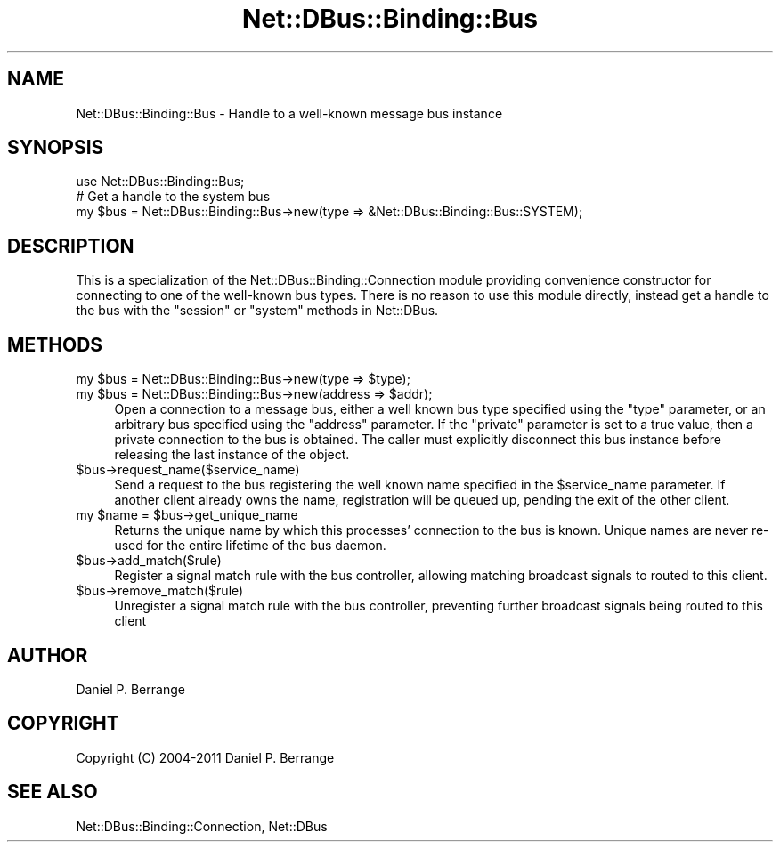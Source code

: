 .\" Automatically generated by Pod::Man 4.14 (Pod::Simple 3.40)
.\"
.\" Standard preamble:
.\" ========================================================================
.de Sp \" Vertical space (when we can't use .PP)
.if t .sp .5v
.if n .sp
..
.de Vb \" Begin verbatim text
.ft CW
.nf
.ne \\$1
..
.de Ve \" End verbatim text
.ft R
.fi
..
.\" Set up some character translations and predefined strings.  \*(-- will
.\" give an unbreakable dash, \*(PI will give pi, \*(L" will give a left
.\" double quote, and \*(R" will give a right double quote.  \*(C+ will
.\" give a nicer C++.  Capital omega is used to do unbreakable dashes and
.\" therefore won't be available.  \*(C` and \*(C' expand to `' in nroff,
.\" nothing in troff, for use with C<>.
.tr \(*W-
.ds C+ C\v'-.1v'\h'-1p'\s-2+\h'-1p'+\s0\v'.1v'\h'-1p'
.ie n \{\
.    ds -- \(*W-
.    ds PI pi
.    if (\n(.H=4u)&(1m=24u) .ds -- \(*W\h'-12u'\(*W\h'-12u'-\" diablo 10 pitch
.    if (\n(.H=4u)&(1m=20u) .ds -- \(*W\h'-12u'\(*W\h'-8u'-\"  diablo 12 pitch
.    ds L" ""
.    ds R" ""
.    ds C` ""
.    ds C' ""
'br\}
.el\{\
.    ds -- \|\(em\|
.    ds PI \(*p
.    ds L" ``
.    ds R" ''
.    ds C`
.    ds C'
'br\}
.\"
.\" Escape single quotes in literal strings from groff's Unicode transform.
.ie \n(.g .ds Aq \(aq
.el       .ds Aq '
.\"
.\" If the F register is >0, we'll generate index entries on stderr for
.\" titles (.TH), headers (.SH), subsections (.SS), items (.Ip), and index
.\" entries marked with X<> in POD.  Of course, you'll have to process the
.\" output yourself in some meaningful fashion.
.\"
.\" Avoid warning from groff about undefined register 'F'.
.de IX
..
.nr rF 0
.if \n(.g .if rF .nr rF 1
.if (\n(rF:(\n(.g==0)) \{\
.    if \nF \{\
.        de IX
.        tm Index:\\$1\t\\n%\t"\\$2"
..
.        if !\nF==2 \{\
.            nr % 0
.            nr F 2
.        \}
.    \}
.\}
.rr rF
.\" ========================================================================
.\"
.IX Title "Net::DBus::Binding::Bus 3"
.TH Net::DBus::Binding::Bus 3 "2013-08-30" "perl v5.32.0" "User Contributed Perl Documentation"
.\" For nroff, turn off justification.  Always turn off hyphenation; it makes
.\" way too many mistakes in technical documents.
.if n .ad l
.nh
.SH "NAME"
Net::DBus::Binding::Bus \- Handle to a well\-known message bus instance
.SH "SYNOPSIS"
.IX Header "SYNOPSIS"
.Vb 1
\&  use Net::DBus::Binding::Bus;
\&
\&  # Get a handle to the system bus
\&  my $bus = Net::DBus::Binding::Bus\->new(type => &Net::DBus::Binding::Bus::SYSTEM);
.Ve
.SH "DESCRIPTION"
.IX Header "DESCRIPTION"
This is a specialization of the Net::DBus::Binding::Connection
module providing convenience constructor for connecting to one of
the well-known bus types. There is no reason to use this module
directly, instead get a handle to the bus with the \f(CW\*(C`session\*(C'\fR or
\&\f(CW\*(C`system\*(C'\fR methods in Net::DBus.
.SH "METHODS"
.IX Header "METHODS"
.ie n .IP "my $bus = Net::DBus::Binding::Bus\->new(type => $type);" 4
.el .IP "my \f(CW$bus\fR = Net::DBus::Binding::Bus\->new(type => \f(CW$type\fR);" 4
.IX Item "my $bus = Net::DBus::Binding::Bus->new(type => $type);"
.PD 0
.ie n .IP "my $bus = Net::DBus::Binding::Bus\->new(address => $addr);" 4
.el .IP "my \f(CW$bus\fR = Net::DBus::Binding::Bus\->new(address => \f(CW$addr\fR);" 4
.IX Item "my $bus = Net::DBus::Binding::Bus->new(address => $addr);"
.PD
Open a connection to a message bus, either a well known bus type
specified using the \f(CW\*(C`type\*(C'\fR parameter, or an arbitrary bus specified
using the \f(CW\*(C`address\*(C'\fR parameter. If the \f(CW\*(C`private\*(C'\fR parameter is set
to a true value, then a private connection to the bus is obtained.
The caller must explicitly disconnect this bus instance before
releasing the last instance of the object.
.ie n .IP "$bus\->request_name($service_name)" 4
.el .IP "\f(CW$bus\fR\->request_name($service_name)" 4
.IX Item "$bus->request_name($service_name)"
Send a request to the bus registering the well known name
specified in the \f(CW$service_name\fR parameter. If another client
already owns the name, registration will be queued up, pending
the exit of the other client.
.ie n .IP "my $name = $bus\->get_unique_name" 4
.el .IP "my \f(CW$name\fR = \f(CW$bus\fR\->get_unique_name" 4
.IX Item "my $name = $bus->get_unique_name"
Returns the unique name by which this processes' connection to
the bus is known. Unique names are never re-used for the entire
lifetime of the bus daemon.
.ie n .IP "$bus\->add_match($rule)" 4
.el .IP "\f(CW$bus\fR\->add_match($rule)" 4
.IX Item "$bus->add_match($rule)"
Register a signal match rule with the bus controller, allowing
matching broadcast signals to routed to this client.
.ie n .IP "$bus\->remove_match($rule)" 4
.el .IP "\f(CW$bus\fR\->remove_match($rule)" 4
.IX Item "$bus->remove_match($rule)"
Unregister a signal match rule with the bus controller, preventing
further broadcast signals being routed to this client
.SH "AUTHOR"
.IX Header "AUTHOR"
Daniel P. Berrange
.SH "COPYRIGHT"
.IX Header "COPYRIGHT"
Copyright (C) 2004\-2011 Daniel P. Berrange
.SH "SEE ALSO"
.IX Header "SEE ALSO"
Net::DBus::Binding::Connection, Net::DBus
